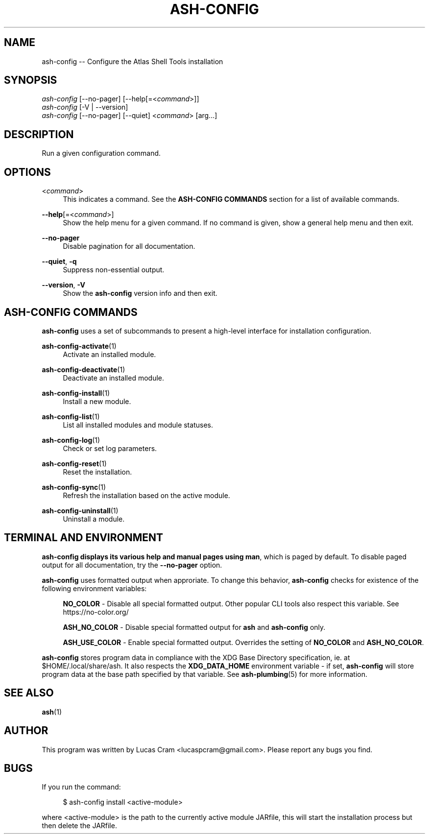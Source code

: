 .\"     Title: ash-config
.\"    Author: Lucas Cram
.\"    Source: ash-config 1.0.0
.\"  Language: English
.\"
.TH "ASH-CONFIG" "1" "1 December 2018" "ash-config 1\&.0\&.0" "Atlas Shell Tools Manual"
.\" -----------------------------------------------------------------
.\" * Define some portability stuff
.\" -----------------------------------------------------------------
.ie \n(.g .ds Aq \(aq
.el       .ds Aq '
.\" -----------------------------------------------------------------
.\" * set default formatting
.\" -----------------------------------------------------------------
.\" disable hyphenation
.nh
.\" disable justification (adjust text to left margin only)
.ad l
.\" -----------------------------------------------------------------
.\" * MAIN CONTENT STARTS HERE *
.\" -----------------------------------------------------------------

.SH "NAME"
.sp
ash-config \-- Configure the Atlas Shell Tools installation

.SH "SYNOPSIS"
.sp
.nf
\fIash-config\fR [\-\-no-pager] [\-\-help[=<\fIcommand\fR>]]
\fIash-config\fR [\-V | \-\-version]
\fIash-config\fR [\-\-no-pager] [\-\-quiet] <\fIcommand\fR> [arg...]
.fi

.SH "DESCRIPTION"
.sp
Run a given configuration command.

.SH "OPTIONS"

.PP
<\fIcommand\fR>
.RS 4
This indicates a command. See the \fBASH\-CONFIG COMMANDS\fR section for a list of available
commands.
.RE

.PP
\fB\-\-help\fR[=<\fIcommand\fR>]\fR
.RS 4
Show the help menu for a given command. If no command is given, show
a general help menu and then exit.
.RE

.PP
\fB\-\-no\-pager\fR
.RS 4
Disable pagination for all documentation.
.RE

.PP
\fB\-\-quiet\fR, \fB\-q\fR
.RS 4
Suppress non-essential output.
.RE

.PP
\fB\-\-version\fR, \fB-V\fR
.RS 4
Show the \fBash\-config\fR version info and then exit.
.RE
.sp

.SH "ASH-CONFIG COMMANDS"
.sp
\fBash-config\fR uses a set of subcommands to present a high\-level interface
for installation configuration.

\fBash\-config\-activate\fR(1)
.RS 4
Activate an installed module.
.RE

\fBash\-config\-deactivate\fR(1)
.RS 4
Deactivate an installed module.
.RE

\fBash\-config\-install\fR(1)
.RS 4
Install a new module.
.RE

\fBash\-config\-list\fR(1)
.RS 4
List all installed modules and module statuses.
.RE

\fBash\-config\-log\fR(1)
.RS 4
Check or set log parameters.
.RE

\fBash\-config\-reset\fR(1)
.RS 4
Reset the installation.
.RE

\fBash\-config\-sync\fR(1)
.RS 4
Refresh the installation based on the active module.
.RE

\fBash\-config\-uninstall\fR(1)
.RS 4
Uninstall a module.
.RE

.SH "TERMINAL AND ENVIRONMENT"
.sp
\fBash\-config\fr displays its various help and manual pages using \fBman\fR,
which is paged by default. To disable paged output for all documentation, try
the \fB\-\-no\-pager\fR option.
.sp
\fBash-config\fR uses formatted output when approriate. To change this behavior,
\fBash-config\fR checks for existence of the following environment variables:
.sp
.RS 4
\fBNO_COLOR\fR \-
Disable all special formatted output. Other popular CLI tools also
respect this variable. See https://no-color.org/
.sp
\fBASH_NO_COLOR\fR \-
Disable special formatted output for \fBash\fR and \fBash-config\fR only.
.sp
\fBASH_USE_COLOR\fR \-
Enable special formatted output. Overrides the setting of \fBNO_COLOR\fR and \fBASH_NO_COLOR\fR.
.sp
.RE
\fBash-config\fR stores program data in compliance with the XDG Base Directory
specification, ie. at $HOME/.local/share/ash. It also respects the
\fBXDG_DATA_HOME\fR environment variable - if set, \fBash-config\fR will store program
data at the base path specified by that variable. See \fBash\-plumbing\fR(5) for
more information.

.SH "SEE ALSO"
.sp
\fBash\fR(1)

.SH "AUTHOR"
.sp
This program was written by Lucas Cram <lucaspcram@gmail.com>.
Please report any bugs you find.

.SH "BUGS"
.sp
If you run the command:
.sp
.RS 4
$ ash-config install <active\-module>
.RE
.sp
where <active\-module> is the path to the currently active module JARfile, this
will start the installation process but then delete the JARfile.
